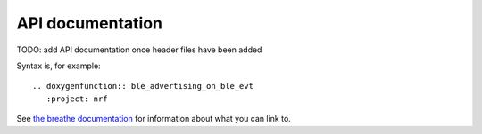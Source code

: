 .. _api:

API documentation
#################

TODO: add API documentation once header files have been added

Syntax is, for example::

  .. doxygenfunction:: ble_advertising_on_ble_evt
     :project: nrf

See `the breathe documentation <https://breathe.readthedocs.io/en/latest/directives.html#directives>`_ for information about what you can link to.
